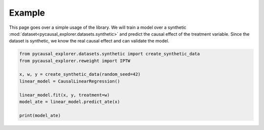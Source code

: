 Example
-------------

.. TODO: Make dataset link to explanation about libraries datasets

This page goes over a simple usage of the library. We will train a model over a synthetic :mod:`dataset<pycausal_explorer.datasets.synthetic>` and predict
the causal effect of the treatment variable.
Since the dataset is synthetic, we know the real causal effect and can validate the model.


.. TODO: Split code in manageable chunks and explain them

.. code-block:: python

    from pycausal_explorer.datasets.synthetic import create_synthetic_data
    from pycausal_explorer.reweight import IPTW

    x, w, y = create_synthetic_data(random_seed=42)
    linear_model = CausalLinearRegression()

    linear_model.fit(x, y, treatment=w)
    model_ate = linear_model.predict_ate(x)

    print(model_ate)
